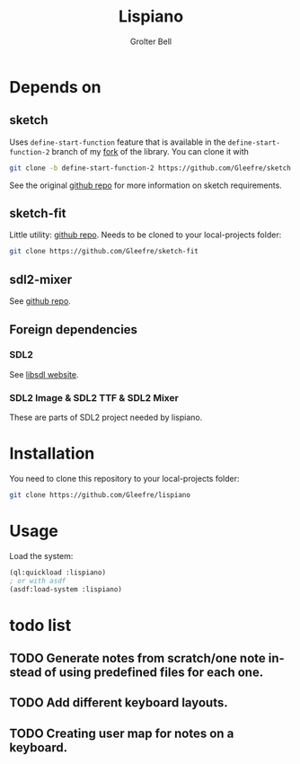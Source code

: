 #+title: Lispiano
#+author: Grolter Bell
#+email: varedif.a.s@gmail.com
#+description: Piano for your keyboard written in CL
#+language: en

* Depends on
** sketch
   Uses ~define-start-function~ feature that is available in the
   ~define-start-function-2~ branch of my [[https://github.com/Gleefre/sketch/tree/define-start-function-2][fork]] of the library.
   You can clone it with
   #+BEGIN_SRC bash
   git clone -b define-start-function-2 https://github.com/Gleefre/sketch
   #+END_SRC
   See the original [[https://github.com/vydd/sketch][github repo]] for more information on sketch requirements.
** sketch-fit
   Little utility: [[https://github.com/Gleefre/sketch-fit][github repo]]. Needs to be cloned to your local-projects folder:
   #+BEGIN_SRC bash
   git clone https://github.com/Gleefre/sketch-fit
   #+END_SRC
** sdl2-mixer
   See [[https://github.com/lispgames/cl-sdl2-mixer][github repo]].
** Foreign dependencies
*** SDL2
    See [[https://www.libsdl.org/][libsdl website]].
*** SDL2 Image & SDL2 TTF & SDL2 Mixer
    These are parts of SDL2 project needed by lispiano.
* Installation
  You need to clone this repository to your local-projects folder:
   #+BEGIN_SRC bash
   git clone https://github.com/Gleefre/lispiano
   #+END_SRC
* Usage
  Load the system:
  #+BEGIN_SRC lisp
  (ql:quickload :lispiano)
  ; or with asdf
  (asdf:load-system :lispiano)
  #+END_SRC
* todo list
** TODO Generate notes from scratch/one note instead of using predefined files for each one.
** TODO Add different keyboard layouts.
** TODO Creating user map for notes on a keyboard.
